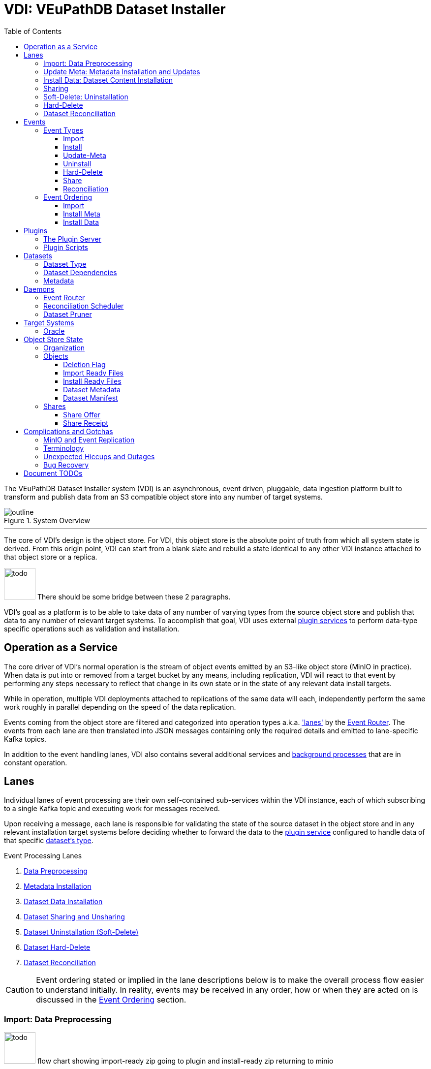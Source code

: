 = VDI: VEuPathDB Dataset Installer
:toc: left
:toclevels: 3
:icons: font
:source-highlighter: highlightjs
:gh-icon: image:overview-img/github.svg[width=18]
:todo: image:overview-img/todo.png[width=64]

The VEuPathDB Dataset Installer system (VDI) is an asynchronous, event driven,
pluggable, data ingestion platform built to transform and publish data from an
S3 compatible object store into any number of target systems.

.System Overview
image::overview-img/outline.svg[align=center]

'''


The core of VDI's design is the object store.  For VDI, this object store is the
absolute point of truth from which all system state is derived. From this origin
point, VDI can start from a blank slate and rebuild a state identical to any
other VDI instance attached to that object store or a replica.

{todo} There should be some bridge between these 2 paragraphs.

VDI's goal as a platform is to be able to take data of any number of varying
types from the source object store and publish that data to any number of
relevant target systems.  To accomplish that goal, VDI uses external
<<plugins, plugin services>> to perform data-type specific operations such as
validation and installation.


== Operation as a Service

The core driver of VDI's normal operation is the stream of object events emitted
by an S3-like object store (MinIO in practice). When data is put into or removed
from a target bucket by any means, including replication, VDI will react to that
event by performing any steps necessary to reflect that change in its own state
or in the state of any relevant data install targets.

While in operation, multiple VDI deployments attached to replications of the
same data will each, independently perform the same work roughly in parallel
depending on the speed of the data replication.

Events coming from the object store are filtered and categorized into operation
types a.k.a. <<lanes,'lanes'>> by the <<event-router>>.  The events from each
lane are then translated into JSON messages containing only the required details
and emitted to lane-specific Kafka topics.

In addition to the event handling lanes, VDI also contains several additional
services and <<daemons,background processes>> that are in constant operation.


[#lanes]
== Lanes

Individual lanes of event processing are their own self-contained sub-services
within the VDI instance, each of which subscribing to a single Kafka topic and
executing work for messages received.

Upon receiving a message, each lane is responsible for validating the state of
the source dataset in the object store and in any relevant installation target
systems before deciding whether to forward the data to the
<<plugins, plugin service>> configured to handle data of that specific
<<dataset-types, dataset's type>>.

.Event Processing Lanes
. <<import-lane,Data Preprocessing>>
. <<update-meta-lane,Metadata Installation>>
. <<install-data-lane,Dataset Data Installation>>
. <<sharing-lane,Dataset Sharing and Unsharing>>
. <<uninstall-lane,Dataset Uninstallation (Soft-Delete)>>
. <<hard-delete-lane,Dataset Hard-Delete>>
. <<reconciler-lane,Dataset Reconciliation>>


[CAUTION]
--
Event ordering stated or implied in the lane descriptions below is to make the
overall process flow easier to understand initially.  In reality, events may be
received in any order, how or when they are acted on is discussed in the
<<event-ordering>> section.
--


[#import-lane]
=== Import: Data Preprocessing

{todo} flow chart showing import-ready zip going to plugin and install-ready zip
returning to minio

After raw data is uploaded into the object store, the 'first' step (called the
"import" step) is to perform data validation and optionally reformatting.

The import lane first checks the object store to determine if the dataset is
still in an importable state (has not been marked as deleted, has not already
been imported) before passing the dataset's data and metadata to the
<<plugins, plugin>> registered with VDI to handle that
<<dataset-types, dataset's type>>.

Unlike the other plugin operations (install-meta, install-data, uninstall),
the import operation is not dependent on, nor does it have any interaction with
an installation target.  This operation is meant to perform syntactic validation
and any minor formatting adjustments that are needed to prepare data for
installation.  In practice this generally means transforming structured data
into tabular data where necessary.


[#update-meta-lane]
=== Update Meta: Metadata Installation and Updates

The 'next' step in data making it from raw upload to being published into a
target system is installing metadata about the dataset into that target system,
informing the system of the dataset's existence.

The metadata installation and update lane (named 'update-meta') is responsible
for pushing and updating metadata about a dataset in the target systems relevant
to that dataset.

At a minimum, the update-meta lane installs the following subset of the full
<<dataset-meta,dataset metadata>> defined on initial dataset upload.

. Dataset submitter user ID
. Dataset ID
. <<dataset-types,Dataset Type>>
. Dataset name
. Dataset description

This subset makes up the base for a dataset's
<<control-records,control records>> in a target system.  Additionally,
<<plugins,plugins>> provide an optional additional mechanism through which some
dataset types may perform custom installation steps of metadata about a dataset.

As the name 'update-meta' implies, dataset metadata may be updated by submitting
users.  When

A dataset's actual data cannot be installed into a target system without the
meta or 'control' records first being present.

[NOTE]
--
As a special case, because the meta/control records are required to be present
in a target system for an install to happen, on successful completion, the
update-meta lane fires a dataset reconciliation event to try and avoid the
possibility of a long wait for a dataset to be installed if the install event
hits before the update-meta event.  See <<event-ordering>> for more information.
--


[#install-data-lane]
=== Install Data: Dataset Content Installation

Once a dataset has been preprocessed and its metadata has been installed into a
target system, VDI may now attempt to install the dataset data itself into the
relevant target systems.

The

{todo} the plugin has install meta in it +
{todo} the plugin has check compatibility in it


[#sharing-lane]
=== Sharing


[#uninstall-lane]
=== Soft-Delete: Uninstallation

The soft-delete lane performs the uninstallation of dataset data from relevant
target systems.  Control records are left in the target systems indicating that
the dataset did exist but has been marked as deleted until the <<dataset-pruner,
Dataset Pruner>> eventually purges the data from the system entirely.

Soft deletes were baked in to assist in debugging, and to enable the future
addition of a feature allowing users to undelete datasets that were deleted
within a configurable time window.


[#hard-delete-lane]
=== Hard-Delete

The hard-delete lane in its current form is a remnant of a previous design
iteration that was left in place simply to log the removal of objects from the
object store.

In future updates this lane is planned to handle the final delete logic that
currently lives in the <<reconciliation-scheduler,Reconciler>> and
<<dataset-pruner,Dataset Pruner>>.


[#reconciler-lane]
=== Dataset Reconciliation

The dataset reconciliation lane is responsible for examining the state of a
dataset in the object store and ensuring that state is accurately reflected in
the internals of VDI as well as in all relevant installation targets. The
dataset reconciliation lane attempts corrections or updates to target system
state by firing events for the other lanes to pick up and process.

For example, if the dataset reconciler receives a reconciliation event for a
dataset that is marked as deleted in the object store, but is not yet
uninstalled from an installation target, the dataset reconciler will fire an
uninstallation event for the dataset for the
<<uninstall-lane,uninstallation lane>> to process.


[#events]
== Events

VDI-internal events are 3-field JSON messages containing only the identifiers
for the relevant dataset and an event source indicator which informs whether the
event originated from an object store bucket event, or if a reconciliation
process fired the event.

{gh-icon} https://github.com/VEuPathDB/vdi-service/blob/main/lib/kafka/src/main/kotlin/vdi/component/kafka/EventMessage.kt[Event Type Definition]

[%collapsible]
.Example Event
====
[source, json]
----
{
  "userID": 123456,
  "datasetID": "VNY9UUYo8ZA",
  "source": "ObjectStore"
}
----
====

These events do not contain any additional information as the state of the
dataset or object store may have changed by the time the event is processed.
When an event is eventually processed by the relevant lane, that lane is
responsible for validating the status of the dataset before operating on that
dataset.

=== Event Types

Events themselves are not actually 'typed', the type is determined by which
Kafka topic the event message is submitted to.

{gh-icon} https://github.com/VEuPathDB/vdi-service/blob/main/lib/env/src/main/kotlin/vdi/component/env/EnvKey.kt#L457-L500[Event Topic Definitions]

==== Import

When a dataset is initially uploaded, events are submitted to the import topic
when an <<import-ready,import ready>> file or a
<<metadata-json,dataset meta file>> are put into the object store.  This means
that for every upload, 2 import events will be fired.

The <<reconciler-lane,dataset reconciliation lane>> may also fire import events
if it finds that import-ready files are present in the object store, but install
ready files are not.


==== Install

An install event is fired when a <<install-ready,install-ready files>> are put
into the object store.

Install events may also be fired by the <<reconciler-lane,dataset reconciliation
lane>> if it finds that install-ready files are present in the object store but
the dataset is not yet installed into all of its target systems.


==== Update-Meta

The update meta event is fired when a <<metadata-json,dataset meta file>> is put
into the object store.


==== Uninstall

Uninstall events are fired when a <<delete-flag,delete flag>> is put into the
object store for a dataset.

The uninstall event may also be fired by the <<reconciler-lane,dataset
reconciliation lane>> if the dataset is found to have a delete flag in the
object store, but is not yet uninstalled from one or more of the dataset's
install targets.


==== Hard-Delete

Hard delete events are fired when objects are actually removed from the object
store by the <<dataset-pruner,dataset pruner>>.

==== Share

==== Reconciliation

[#event-ordering]
=== Event Ordering

If given a single, isolated VDI instance under no load, events would happen in a
predictable order:

. Install Meta
. Import
. Install

In practice, however, multiple VDI instances are running simultaneously which
leads to datasets being replicated over from other instances, and load is
unpredictable, which means events may happen in an unpredictable order.

To illustrate this: imagine a replicated dataset's install-ready data is made
available before any other dataset files, in this case, the install-dataset
event may fire before update meta, resulting in the event being rejected due to
missing control records in the install target.  Then, when the metadata is
replicated over, the update-meta event will fire _after_ the install was already
attempted.

To account for the fact that event ordering is unpredictable in practice there
are a few rules in place to prevent unnecessary processing as well as make sure
the few events that are dependent on one another happen in the correct order
relative to one another.

Additionally, lane operations are idempotent to ensure that if/when events are
processed unnecessarily, the end result is the same.


==== Import

The import event is one of the first events fired for a newly uploaded dataset.
For replicated datasets, however, this event may not be necessary at all.

To try and avoid doing extra work the import process will be skipped if the
dataset 'directory' in the object store already contains
<<install-ready, install ready files>> and a
<<dataset-manifest,dataset manifest file>>.


==== Install Meta

Along with the import event, the install/update meta event is one of the first
events fired for a new dataset.

This event being processed is a prerequisite of a dataset being installed into
any target systems.  To account for the likelihood that this event will be fired
after an install is attempted in the case of dataset replication, the
<<update-meta-lane,update-meta lane>> fires an additional dataset reconciliation
event to make sure an install event is fired again if one had already been
rejected for the dataset.


==== Install Data

For an install-data event to be processed, an <<update-meta-lane,update meta>>
event must have already been processed to create the control records in the
relevant target systems.



import -> install-meta -> install-data ->


[#plugins]
== Plugins

VDI plugins are implemented as a collection of scripts in any language executed
by separate service instances that are wrapped by a standard HTTP API.  Plugin
services are registered with the primary VDI instance via environment variables.

=== The Plugin Server

{gh-icon} https://github.com/VEuPathDB/vdi-plugin-handler-server[VDI Plugin Server]

The plugin server is a small HTTP server exposing 4 RPC-style endpoints that
trigger the execution of one or more scripts that are registered with the plugin
server instance.

Depending on the endpoint, data may be posted to the plugin to be used by the
plugin script, and data may be returned to VDI to be put into the object store.

=== Plugin Scripts

[#import-script]
Import::

The import script accepts the raw upload data and performs syntactic validation
as well as any reformatting necessary to prepare the data for installation.

[#meta-script]
Update Meta::

The update meta script is handed the full metadata for a dataset and may be used
to perform custom metadata installation steps beyond those performed by the
VDI service itself.

[#check-compat-script]
Check Compatibility::

The check compatibility script is a pre-install step executed to ensure that the
data in the dataset is compatible with the target system.
+
This script is run as part of the install step immediately before the install
data script itself is run.  It has access to the <<install-ready,install ready>>
set of files.

[#install-script]
Install Data::

The install-data script takes the install-ready data and performs the
installation of that data into a target system.

[#uninstall-script]
Uninstall::

The uninstall script is responsible for removing all data for a dataset from a
target system.

== Datasets

[#dataset-types]
=== Dataset Type


[#dataset-dependencies]
=== Dataset Dependencies


[#dataset-meta]
=== Metadata


[#daemons]
== Daemons

.Additional Processes
. REST API
. Event Filter/Router
. Dataset Pruner
. Dataset Reconciliation Scheduler


[#event-router]
=== Event Router

[#reconciliation-scheduler]
=== Reconciliation Scheduler

[#dataset-pruner]
=== Dataset Pruner

== Target Systems

=== Oracle

== Object Store State

For the purposes of VDI and its data, it is easiest to view the state kept in
the object store bucket as a directory structure in a filesystem.  The following
sections will describe the bucket contents as such.

.Object Store Layout
[source]
----
/
└─ {user-id}/
   └─ {dataset-id}/
      ├─ shares/
      │  └─ {recipient-id}/
      │     ├─ offer.json
      │     └─ receipt.json
      ├─ delete-flag
      ├─ import-ready.zip
      ├─ install-ready.zip
      ├─ vdi-manifest.json
      └─ vdi-meta.json
----


=== Organization

In the root of the bucket 'directory tree', the first level of directories
represent users who have uploaded datasets.  The name of each directory is the
ID of each distinct user.

The next level of directories represent datasets uploaded by the user whose ID
is the name of the containing parent directory.  Under this directory is the
contents specific to that singular dataset.

This means, to get to the objects belonging to a single specific dataset, both
the owner ID and the dataset ID are needed.

At this directory level most of a dataset's objects are stored except for
dataset sharing markers which are organized into subdirectories of their own.


=== Objects

[#delete-flag]
==== Deletion Flag

The `delete-flag` object, when present, indicates that a dataset has been marked
as deleted and is or will be uninstalled from relevant target systems.  This
object has no contents.

[#import-ready]
==== Import Ready Files

The `import-ready.zip` object is a zip file containing the raw user upload.  The
name is to indicate that the file is ready to be imported.

Once this file and a <<metadata-json,`vdi-meta.json`>>file are present, the
dataset is considered ready to be <<import-lane,preprocessed>> into an
<<install-ready,install-ready>> state.

[NOTE]
--
In future versions of VDI the raw user upload would be in a separate file
`raw-upload.zip` which would be replaced by `import-ready.zip` once the upload
has been sanity and security checked (a process which is currently in-line in
the REST service).
--

[#install-ready]
==== Install Ready Files

The `install-ready.zip` object is a zip file containing the preprocessed and
validated files that are ready to be installed into the dataset's target
systems.

The presence of this file and the <<dataset-manifest,`vdi-manifest.json`>> file
are required for a dataset to be installed into any target systems.

[#metadata-json]
==== Dataset Metadata

The `vdi-meta.json` file contains all the metadata VDI collects about a dataset
from the user and the initial upload process.

{gh-icon}
https://github.com/VEuPathDB/vdi-component-common/blob/main/src/main/kotlin/org/veupathdb/vdi/lib/common/model/VDIDatasetMeta.kt[Type Definition]

.Metadata Contents
--
[cols='1h,2,7']
|===
| Created
| RFC-3339 Datetime
| This field is populated by VDI on initial dataset upload with the timestamp of
the dataset creation.

| Dependencies
| Array of <<dataset-dependencies>>
| This field allows the dataset to declare other datasets or segments of data
that are required for the dataset to be installed.

| Description
| String
| Longform description of the dataset provided by the dataset uploader.

| Name
| String
| Name of the dataset as provided by the dataset uploader.

| Origin
| String
| Dataset origin point.  The value of this string may be anything, but in
practice it is used to distinguish between datasets uploaded via the VEuPathDB
client form and data posted to VDI from external sources such as
https://usegalaxy.org/[Galaxy].

| Owner
| Unsigned 64bit int
| The VEuPathDB user ID of the uploader.

| Projects
| Array of Strings
| An array of the VEuPathDB projects that a dataset should be installed into.

| Source URL
| URL
| If the dataset was 'uploaded' via URL rather than raw file upload, this field
will contain the given address of the dataset file(s).

| Summary
| String
| A short, preferably one line, description of the dataset provided by the
dataset uploader.

| Type
| <<dataset-types>>
| Details about the type of data in the dataset.

| Visibility
| {gh-icon} https://github.com/VEuPathDB/vdi-component-common/blob/main/src/main/kotlin/org/veupathdb/vdi/lib/common/model/VDIDatasetVisibility.kt[Enum[String\]]
| A visibility indicator for a dataset that controls who can see the dataset by
default, once installed.
|===
--

[%collapsible]
.`vdi-meta.json` Schema
====
[source, json]
----
{
  "$schema": "https://json-schema.org/draft-07/schema",
  "type": "object",
  "definitions": {
    "dataset-dependency": {
      "type": "object",
      "properties": {
        "resourceDisplayName": {
          "type": "string"
        },
        "resourceVersion": {
          "type": "string"
        },
        "resourceIdentifier": {
          "type": "string"
        }
      },
      "required": [
        "resourceDisplayName",
        "resourceIdentifier",
        "resourceVersion"
      ]
    },
    "dataset-type": {
      "type": "object",
      "properties": {
        "name": {
          "type": "string"
        },
        "version": {
          "type": "string"
        }
      },
      "required": [
        "name",
        "version"
      ]
    }
  },
  "properties": {
    "created": {
      "type": "string",
      "format": "date-time",
      "pattern": "^\\d{4}-\\d{2}-\\d{2}T\\d{2}%3A\\d{2}%3A\\d{2}(?:%2E\\d+)?[A-Z]?(?:[+.-](?:08%3A\\d{2}|\\d{2}[A-Z]))?$",
      "examples": [
        "2024-05-23T16:25:44-04:00"
      ]
    },
    "dependencies": {
      "type": "array",
      "items": {
        "$ref": "#/definitions/dataset-dependency"
      },
      "additionalItems": false
    },
    "description": {
      "type": "string"
    },
    "name": {
      "type": "string"
    },
    "origin": {
      "type": "string",
      "examples": [
        "direct-upload",
        "galaxy"
      ]
    },
    "owner": {
      "type": "integer",
      "minimum": 0
    },
    "projects": {
      "type": "array",
      "items": {
        "type": "string"
      },
      "additionalItems": false
    },
    "sourceUrl": {
      "type": "string",
      "format": "url"
    },
    "summary": {
      "type": "string"
    },
    "type": {
      "$ref": "#/definitions/dataset-type"
    },
    "visibility": {
      "type": "string",
      "enum": [
        "public",
        "private",
        "protected"
      ]
    }
  },
  "required": [
    "created",
    "name",
    "origin",
    "owner",
    "projects",
    "type",
    "visibility"
  ]
}
----
====

[%collapsible]
.`vdi-meta.json` Example
====
[source, json]
----
{
  "created": "2024-05-23T16:25:44-04:00",
  "dependencies": [
    {
      "resourceDisplayName": "Some Data",
      "resourceIdentifier": "some_data",
      "resourceVersion": "20160416"
    }
  ],
  "description": "The description of some dataset that I uploaded.",
  "name": "My Dataset",
  "origin": "direct-upload",
  "owner": 123456789,
  "projects": [
    "PlasmoDB",
    "ClinEpiDB"
  ],
  "sourceUrl": "https://my.datafile.hosting.site/files/my-data.zip",
  "summary": "A short summary.",
  "type": {
    "name": "genelist",
    "version": "1.0"
  },
  "visibility": "private"
}
----
====


[#dataset-manifest]
==== Dataset Manifest

The `vdi-manifest.json` file contains a manifest of the input and output files
of the <<import-lane,dataset import process>>.

{gh-icon}
https://github.com/VEuPathDB/vdi-component-common/blob/main/src/main/kotlin/org/veupathdb/vdi/lib/common/model/VDIDatasetManifest.kt[Type Definition]

.Manifest Contents
--
[cols="2h,2,6"]
|===
| Input Files
| Array of File Info
| Array containing the name and size of each of the files that were present in
the `import-ready.zip` file.

| Output Files
| Array of File Info
| Array containing the name and size of each of the files that was produced by
the relevant <<plugins,plugin's>> <<import-script,import script>>.
|===
--

[%collapsible]
.`vdi-manifest.json` Schema
====
[source, json]
----
{
  "$schema": "https://json-schema.org/draft-07/schema",
  "type": "object",
  "definitions": {
    "file-info": {
      "type": "object",
      "properties": {
        "filename": {
          "type": "string"
        },
        "fileSize": {
          "type": "integer",
          "minimum": 0
        }
      },
      "required": [
        "filename",
        "fileSize"
      ]
    }
  },
  "properties": {
    "inputFiles": {
      "type": "array",
      "items": {
        "$ref": "#/definitions/file-info"
      },
      "additionalItems": false
    },
    "outputFiles": {
      "type": "array",
      "items": {
        "$ref": "#/definitions/file-info"
      },
      "additionalItems": false
    }
  },
  "required": [
    "inputFiles",
    "outputFiles"
  ]
}
----
====

[%collapsible]
.`vdi-manifest.json` Example
====
[source, json]
----
{
  "inputFiles": [
    {
      "filename": "my-upload.biom",
      "fileSize": 123124
    }
  ],
  "outputFiles": [
    {
      "filename": "meta.json",
      "fileSize": 10276
    },
    {
      "filename": "data.tsv",
      "fileSize": 75021
    }
  ]
}
----
====

=== Shares

Shares of datasets from a dataset's owner to other target users are represented
in the object store as a directory structure.  Within an individual dataset's
'directory' in the object store, if a dataset has at least one share, there will
be a subdirectory named "shares".  The contents of this "shares" directory is
one or more additional subdirectories, each named with the user ID of the share
recipient.  Inside each recipient directory is 2 flag files.  One indicates the
status of the offer from the dataset owner and the other indicates the status
of the receipt from the share recipient.

This 2-flag system allows the dataset owner to revoke a share after it has been
created, and also allows the share recipient to accept or reject share offers.


==== Share Offer

{gh-icon}
https://github.com/VEuPathDB/vdi-component-common/blob/main/src/main/kotlin/org/veupathdb/vdi/lib/common/model/VDIDatasetShareOffer.kt[Type Definition]

.Offer Contents
--
[cols="1h,2,7"]
|===
| Action
| {gh-icon} https://github.com/VEuPathDB/vdi-component-common/blob/main/src/main/kotlin/org/veupathdb/vdi/lib/common/model/VDIShareOfferAction.kt[Enum[String\]]
| A string value of "grant" or "revoke" indicating the status of the share
offer.
|===
--

[%collapsible]
.`offer.json` Schema
====
[source, json]
----
{
  "$schema": "https://json-schema.org/draft-07/schema",
  "type": "object",
  "properties": {
    "action": {
      "type": "string",
      "enum": [
        "grant",
        "revoke"
      ]
    }
  },
  "required": [
    "action"
  ],
  "additionalProperties": false
}
----
====

[%collapsible]
.`offer.json` Example
====
[source, json]
----
{
  "action": "grant"
}
----
====


==== Share Receipt

{gh-icon}
https://github.com/VEuPathDB/vdi-component-common/blob/main/src/main/kotlin/org/veupathdb/vdi/lib/common/model/VDIDatasetShareReceipt.kt[Type Definition]

.Receipt Contents
--
[cols='1h,2,7']
|===
| Action
| {gh-icon} https://github.com/VEuPathDB/vdi-component-common/blob/main/src/main/kotlin/org/veupathdb/vdi/lib/common/model/VDIShareReceiptAction.kt[Enum[String\]]
| A string value of "accept" or "reject" indicating the status of the share
receipt.
|===
--

[%collapsible]
.`receipt.json` Schema
====
[source, json]
----
{
  "$schema": "https://json-schema.org/draft-07/schema",
  "type": "object",
  "properties": {
    "action": {
      "type": "string",
      "enum": [
        "accept",
        "reject"
      ]
    }
  },
  "required": [
    "action"
  ],
  "additionalProperties": false
}
----
====

[%collapsible]
.`receipt.json` Example
====
[source, json]
----
{
  "action": "reject"
}
----
====


== Complications and Gotchas


=== MinIO and Event Replication

TODO: rephrase this

While https://min.io/[MinIO] repeatedly promises "unyielding" compatibility with
AWS S3, it unfortunately does not follow through on that promise.  MinIO's
implementers made the decision to disable object events on replication, which
means that VDI's core driver is non-functional for datasets replicated in from
an external MinIO instance.

When this change to MinIO was discovered, a new 'slim' mode was added to the
<<reconciliation-scheduler>> that runs every few minutes to attempt to catch
replicated data and fire events to keep the local system up to date without
needing to wait for the full reconciliation run which runs much less frequently.


=== Terminology

* import == preprocessing
* reconciler vs reconciler vs reconciler
* uninstall vs hard delete
* update/install meta


=== Unexpected Hiccups and Outages

=== Bug Recovery

'''

== Document TODOs

* VDI's direct (non-plugin) communication with target systems (oracle)
